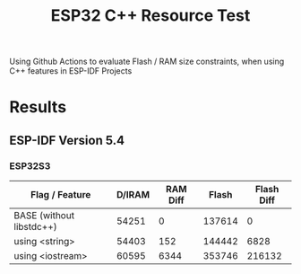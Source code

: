 #+title: ESP32 C++ Resource Test

Using Github Actions to evaluate Flash / RAM size constraints, when using C++ features in ESP-IDF Projects

* Results
** ESP-IDF Version 5.4
*** ESP32S3
| Flag / Feature           | D/IRAM | RAM Diff |  Flash | Flash Diff |
|--------------------------+--------+----------+--------+------------|
| BASE (without libstdc++) |  54251 |        0 | 137614 |          0 |
| using <string>           |  54403 |      152 | 144442 |       6828 |
| using <iostream>         |  60595 |     6344 | 353746 |     216132 |
#+TBLFM: $3=$2-@2$2::$5=($4-@2$4)
